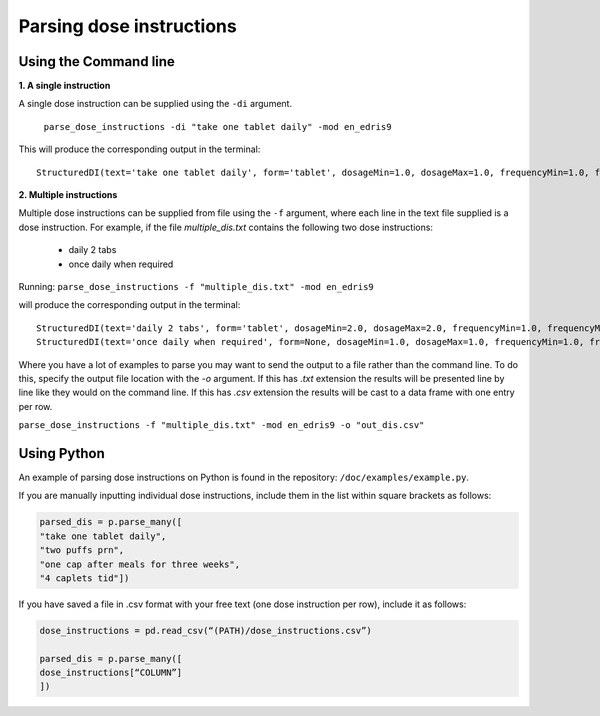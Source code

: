 .. _`Parsing dose instructions`:

Parsing dose instructions
=========================

Using the Command line 
----------------------

**1. A single instruction**

A single dose instruction can be supplied using the ``-di`` argument.
 
 ``parse_dose_instructions -di "take one tablet daily" -mod en_edris9``

This will produce the corresponding output in the terminal:
::
    StructuredDI(text='take one tablet daily', form='tablet', dosageMin=1.0, dosageMax=1.0, frequencyMin=1.0, frequencyMax=1.0, frequencyType='Day', durationMin=None, durationMax=None, durationType=None, asRequired=False, asDirected=False)

**2. Multiple instructions**

Multiple dose instructions can be supplied from file using the ``-f`` argument, where each line in the text file supplied is a dose instruction. 
For example, if the file *multiple_dis.txt* contains the following two dose instructions:

    - daily 2 tabs
    - once daily when required

Running:
``parse_dose_instructions -f "multiple_dis.txt" -mod en_edris9``

will produce the corresponding output in the terminal:
::
    StructuredDI(text='daily 2 tabs', form='tablet', dosageMin=2.0, dosageMax=2.0, frequencyMin=1.0, frequencyMax=1.0, frequencyType='Day', durationMin=None, durationMax=None, durationType=None, asRequired=False, asDirected=False)
    StructuredDI(text='once daily when required', form=None, dosageMin=1.0, dosageMax=1.0, frequencyMin=1.0, frequencyMax=1.0, frequencyType='Day', durationMin=None, durationMax=None, durationType=None, asRequired=True, asDirected=False)

Where you have a lot of examples to parse you may want to send the output to a file rather than the command line. To do this, specify the output file location with the *-o* argument. If this has *.txt*
extension the results will be presented line by line like they would on the command line. If this has *.csv* extension the results will be cast to a data frame with one entry per row.

``parse_dose_instructions -f "multiple_dis.txt" -mod en_edris9 -o "out_dis.csv"``

Using Python
------------

An example of parsing dose instructions on Python is found in the repository: ``/doc/examples/example.py``.

If you are manually inputting individual dose instructions, include them in the list within square brackets as follows:

.. code-block:: python
    
    parsed_dis = p.parse_many([
    "take one tablet daily",
    "two puffs prn",
    "one cap after meals for three weeks",
    "4 caplets tid"])

If you have saved a file in .csv format with your free text (one dose instruction per row), include it as follows:   

.. code-block:: python
    
    dose_instructions = pd.read_csv(“(PATH)/dose_instructions.csv”)
    
    parsed_dis = p.parse_many([
    dose_instructions[“COLUMN”]
    ])

